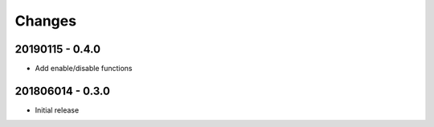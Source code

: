 Changes
=======

20190115 - 0.4.0
-----------------

- Add enable/disable functions

201806014 - 0.3.0
-----------------

- Initial release
